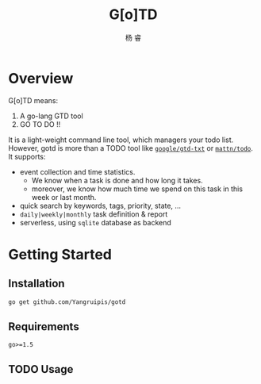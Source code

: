 #+LATEX_HEADER: \newenvironment{lequation}{\begin{equation}\Large}{\end{equation}}
#+OPTIONS: ^:nil
#+ATTR_LATEX: :width 5cm :options angle=90
#+TITLE: G[o]TD
#+AUTHOR: 杨 睿
#+EMAIL: yangruipis@163.com
#+KEYWORDS: 
#+OPTIONS: H:4 toc:t
#+OPTIONS: tex:t
#+HTML_HEAD: <style>pre.src{background:#343131;color:white;} </style>

* Overview

G[o]TD means:

1. A go-lang GTD tool
2. GO TO DO !!

It is a light-weight command line tool, which managers your todo list. However, gotd is more than a TODO tool like [[https://github.com/google/gtd-txt][~google/gtd-txt~]] or [[https://github.com/mattn/todo][~mattn/todo~]]. It supports:

- event collection and time statistics.
  + We know when a task is done and how long it takes.
  + moreover, we know how much time we spend on this task in this week or last month.
- quick search by keywords, tags, priority, state, ...
- ~daily|weekly|monthly~ task definition & report
- serverless, using ~sqlite~ database as backend

* Getting Started

** Installation

#+BEGIN_SRC bash
go get github.com/Yangruipis/gotd
#+END_SRC

** Requirements

~go>=1.5~

** TODO Usage
